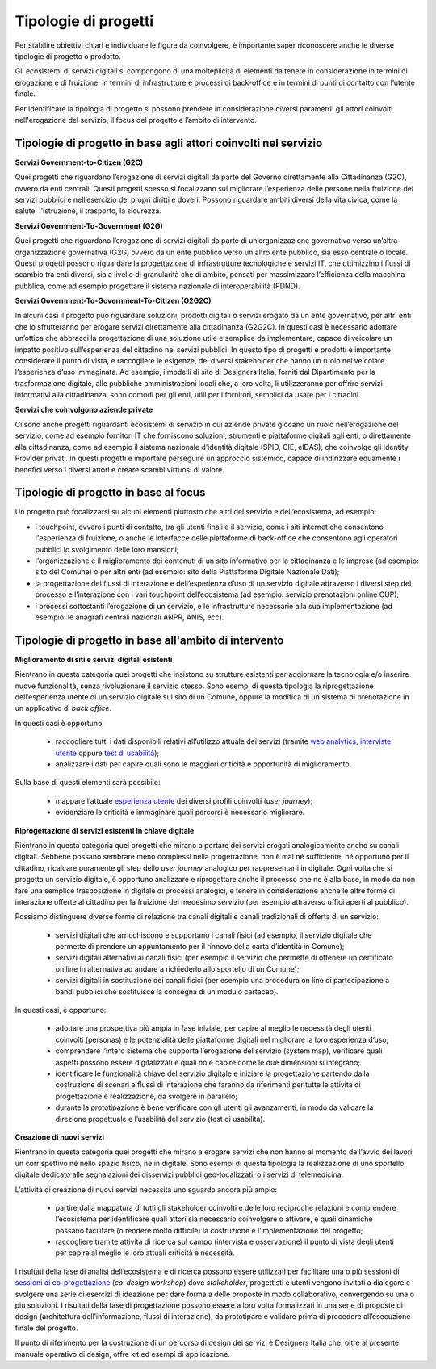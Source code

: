 Tipologie di progetti
-----------------------

Per stabilire obiettivi chiari e individuare le figure da coinvolgere, è importante saper riconoscere anche le diverse tipologie di progetto o prodotto. 

Gli ecosistemi di servizi digitali si compongono di una molteplicità di elementi da tenere in considerazione in termini di erogazione e di fruizione, in termini di infrastrutture e processi di back-office e in termini di punti di contatto con l’utente finale. 

Per identificare la tipologia di progetto si possono prendere in considerazione diversi parametri: gli attori coinvolti nell'erogazione del servizio, il focus del progetto e l’ambito di intervento. 

Tipologie di progetto in base agli attori coinvolti nel servizio
^^^^^^^^^^^^^^^^^^^^^^^^^^^^^^^^^^^^^^^^^^^^^^^^^^^^^^^^^^^^^^^^^^^^^^^^^^^^^^^^^^^

**Servizi Government-to-Citizen (G2C)**

Quei progetti che riguardano l’erogazione di servizi digitali da parte del Governo direttamente alla Cittadinanza (G2C), ovvero da enti centrali. Questi progetti spesso si focalizzano sul migliorare l’esperienza delle persone nella fruizione dei servizi pubblici e nell’esercizio dei propri diritti e doveri. Possono riguardare ambiti diversi della vita civica, come la salute, l'istruzione, il trasporto, la sicurezza.

**Servizi Government-To-Government (G2G)**

Quei progetti che riguardano l’erogazione di servizi digitali da parte di un’organizzazione governativa verso un’altra organizzazione governativa (G2G) ovvero da un ente pubblico verso un altro ente pubblico, sia esso centrale o locale. Questi progetti possono riguardare la progettazione di infrastrutture tecnologiche e servizi IT, che ottimizzino i flussi di scambio tra enti diversi, sia a livello di granularità che di ambito, pensati per massimizzare l’efficienza della macchina pubblica, come ad esempio progettare il sistema nazionale di interoperabilità (PDND). 

**Servizi Government-To-Government-To-Citizen (G2G2C)**

In alcuni casi il progetto può riguardare soluzioni, prodotti digitali o servizi erogato da un ente governativo, per altri enti che lo sfrutteranno per erogare servizi direttamente alla cittadinanza (G2G2C). In questi casi è necessario adottare un’ottica che abbracci la progettazione di una soluzione utile e semplice da implementare, capace di veicolare un impatto positivo sull’esperienza del cittadino nei servizi pubblici. In questo tipo di progetti e prodotti è importante considerare il punto di vista, e raccogliere le esigenze, dei diversi stakeholder che hanno un ruolo nel veicolare l’esperienza d’uso immaginata. Ad esempio, i modelli di sito di Designers Italia, forniti dal Dipartimento per la trasformazione digitale, alle pubbliche amministrazioni locali che, a loro volta, li utilizzeranno per offrire servizi informativi alla cittadinanza, sono comodi per gli enti, utili per i fornitori, semplici da usare per i cittadini. 

**Servizi che coinvolgono aziende private**

Ci sono anche progetti riguardanti ecosistemi di servizio in cui aziende private giocano un ruolo nell’erogazione del servizio, come ad esempio fornitori IT che forniscono soluzioni, strumenti e piattaforme digitali agli enti, o direttamente alla cittadinanza, come ad esempio il sistema nazionale d’identità digitale (SPID, CIE, eIDAS), che coinvolge gli Identity Provider privati. In questi progetti è importare perseguire un approccio sistemico, capace di indirizzare equamente i benefici verso i diversi attori e creare scambi virtuosi di valore. 


Tipologie di progetto in base al focus
^^^^^^^^^^^^^^^^^^^^^^^^^^^^^^^^^^^^^^^^^

Un progetto può focalizzarsi su alcuni elementi piuttosto che altri del servizio e dell’ecosistema, ad esempio: 

- i touchpoint, ovvero i punti di contatto, tra gli utenti finali e il servizio, come i siti internet che consentono l'esperienza di fruizione, o anche le interfacce delle piattaforme di back-office che consentono agli operatori pubblici lo svolgimento delle loro mansioni;

- l’organizzazione e il miglioramento dei contenuti di un sito informativo per la cittadinanza e le imprese (ad esempio: sito del Comune) o per altri enti (ad esempio: sito della Piattaforma Digitale Nazionale Dati);

- la progettazione dei flussi di interazione e dell’esperienza d’uso di un servizio digitale attraverso i diversi step del processo e l’interazione con i vari touchpoint dell’ecosistema (ad esempio: servizio prenotazioni online CUP);

- i processi sottostanti l’erogazione di un servizio, e le infrastrutture necessarie alla sua implementazione (ad esempio: le anagrafi centrali nazionali ANPR, ANIS, ecc). 


Tipologie di progetto in base all'ambito di intervento
^^^^^^^^^^^^^^^^^^^^^^^^^^^^^^^^^^^^^^^^^^^^^^^^^^^^^^^^^

**Miglioramento di siti e servizi digitali esistenti**

Rientrano in questa categoria quei progetti che insistono su strutture esistenti per aggiornare la tecnologia e/o inserire nuove funzionalità, senza rivoluzionare il servizio stesso. Sono esempi di questa tipologia la riprogettazione dell’esperienza utente di un servizio digitale sul sito di un Comune, oppure la modifica di un sistema di prenotazione in un applicativo di *back office*. 

In questi casi è opportuno:

 - raccogliere tutti i dati disponibili relativi all’utilizzo attuale dei servizi (tramite `web analytics <https://designers.italia.it/kit/web-analytics/>`__, `interviste utente <https://designers.italia.it/kit/interviste-utenti-stakeholder/>`__ oppure `test di usabilità <https://designers.italia.it/kit/test-usabilita/>`__); 
 - analizzare i dati per capire quali sono le maggiori criticità e opportunità di miglioramento.

Sulla base di questi elementi sarà possibile:

 - mappare l’attuale `esperienza utente <https://designers.italia.it/kit/esperienza-utente/>`__ dei diversi profili coinvolti (*user journey*);
 - evidenziare le criticità e immaginare quali percorsi è necessario migliorare. 

**Riprogettazione di servizi esistenti in chiave digitale**

Rientrano in questa categoria quei progetti che mirano a portare dei servizi erogati analogicamente anche su canali digitali. Sebbene possano sembrare meno 
complessi nella progettazione, non è mai né sufficiente, né opportuno per il cittadino, ricalcare puramente gli step dello *user journey* analogico per 
rappresentarli in digitale. Ogni volta che si progetta un servizio digitale, è opportuno analizzare e riprogettare anche il processo che ne è alla base, in modo da 
non fare una semplice trasposizione in digitale di processi analogici, e tenere in considerazione anche  le altre forme di interazione offerte al cittadino per la 
fruizione del medesimo servizio (per esempio attraverso uffici aperti al pubblico).

Possiamo distinguere diverse forme di relazione tra canali digitali e canali tradizionali di offerta di un servizio:

 - servizi digitali che arricchiscono e supportano i canali fisici (ad esempio, il servizio digitale che permette di prendere un appuntamento per il rinnovo della carta d’identità in Comune); 
 - servizi digitali alternativi ai canali fisici (per esempio il servizio che permette di ottenere un certificato on line in alternativa ad  andare a richiederlo allo sportello di un Comune);
 - servizi digitali in sostituzione dei canali fisici  (per esempio una procedura on line di partecipazione a bandi pubblici che sostituisce la consegna di un modulo cartaceo). 
 
In questi casi, è opportuno:

 - adottare una prospettiva più ampia in fase iniziale, per capire al meglio le necessità degli utenti coinvolti (personas) e le potenzialità delle piattaforme digitali nel migliorare la loro esperienza d’uso; 
 - comprendere l’intero sistema che supporta l’erogazione del servizio (system map), verificare quali aspetti possono essere digitalizzati e quali no e capire come le due dimensioni si integrano; 
 - identificare le funzionalità chiave del servizio digitale e iniziare la progettazione partendo dalla costruzione di scenari e flussi di interazione che faranno da riferimenti per tutte le attività di progettazione e realizzazione, da svolgere in parallelo; 
 - durante la prototipazione è bene verificare con gli utenti gli avanzamenti, in modo da validare la direzione progettuale e l’usabilità del servizio (test di usabilità).

**Creazione di nuovi servizi**

Rientrano in questa categoria quei progetti che mirano a erogare servizi che non hanno al momento dell’avvio dei lavori un corrispettivo né nello spazio fisico, né in digitale. Sono esempi di questa tipologia la realizzazione di uno sportello digitale dedicato alle segnalazioni dei disservizi pubblici geo-localizzati, o i servizi di telemedicina.

L’attività di creazione di nuovi servizi necessita uno sguardo ancora più ampio: 

  - partire dalla mappatura di tutti gli stakeholder coinvolti e delle loro reciproche relazioni e comprendere l’ecosistema per identificare quali attori sia necessario coinvolgere o attivare, e quali dinamiche possano facilitare (o rendere molto difficile) la costruzione e l’implementazione del progetto;
  - raccogliere tramite attività di ricerca sul campo (intervista e osservazione) il punto di vista degli utenti per capire al meglio le loro attuali criticità e necessità. 

I risultati della fase di analisi dell’ecosistema e di ricerca possono essere utilizzati per facilitare una o più sessioni di `sessioni di co-progettazione <https://designers.italia.it/kit/co-progettazione/>`__ (*co-design workshop*) dove *stakeholder*, progettisti e utenti vengono invitati a dialogare e svolgere una serie di esercizi di ideazione per dare forma a delle proposte in modo collaborativo, convergendo su una o più soluzioni.
I risultati della fase di progettazione possono essere a loro volta formalizzati in una serie di proposte di design (architettura dell’informazione, flussi di interazione), da prototipare e validare prima di procedere all’esecuzione finale del progetto. 

Il punto di riferimento per la costruzione di un percorso di design dei servizi è Designers Italia che, oltre al presente manuale operativo di design, offre kit ed esempi di applicazione. 
